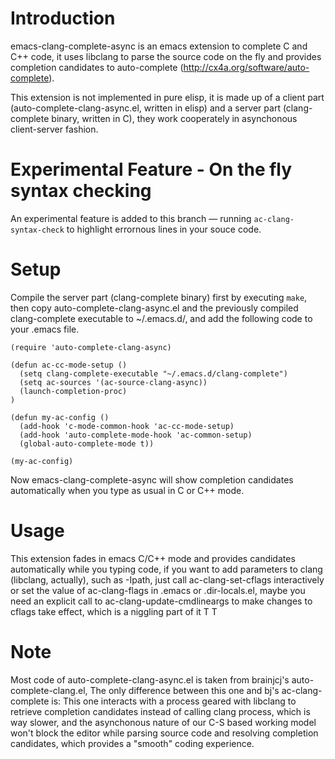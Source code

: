 * Introduction

emacs-clang-complete-async is an emacs extension to complete C and C++ code, 
it uses libclang to parse the source code on the fly and provides completion candidates to
auto-complete (http://cx4a.org/software/auto-complete).

[[https://github.com/Golevka/emacs-clang-complete-async/raw/master/screenshots/showcase.png]]

This extension is not implemented in pure elisp, it is made up of a client part
(auto-complete-clang-async.el, written in elisp) and a server part
(clang-complete binary, written in C), they work cooperately in asynchonous
client-server fashion.

* Experimental Feature - On the fly syntax checking

An experimental feature is added to this branch --- running
=ac-clang-syntax-check= to highlight errornous lines in your souce code.

[[https://github.com/Golevka/emacs-clang-complete-async/raw/diag/screenshots/syntax_check.png]]


* Setup

Compile the server part (clang-complete binary) first by executing =make=,
then copy auto-complete-clang-async.el and the previously compiled
clang-complete executable to ~/.emacs.d/, and add the following code to your
.emacs file.


#+BEGIN_SRC elisp
(require 'auto-complete-clang-async)

(defun ac-cc-mode-setup ()
  (setq clang-complete-executable "~/.emacs.d/clang-complete")
  (setq ac-sources '(ac-source-clang-async))
  (launch-completion-proc)
)

(defun my-ac-config ()
  (add-hook 'c-mode-common-hook 'ac-cc-mode-setup)
  (add-hook 'auto-complete-mode-hook 'ac-common-setup)
  (global-auto-complete-mode t))

(my-ac-config)
#+END_SRC

Now emacs-clang-complete-async will show completion candidates automatically
when you type as usual in C or C++ mode.


* Usage

This extension fades in emacs C/C++ mode and provides candidates
automatically while you typing code, if you want to add parameters to clang
(libclang, actually), such as -Ipath, just call ac-clang-set-cflags
interactively or set the value of ac-clang-flags in .emacs or .dir-locals.el,
maybe you need an explicit call to ac-clang-update-cmdlineargs to make changes 
to cflags take effect, which is a niggling part of it T T


* Note

Most code of auto-complete-clang-async.el is taken from brainjcj's
auto-complete-clang.el, The only difference between this one and bj's
ac-clang-complete is: This one interacts with a process geared with libclang to
retrieve completion candidates instead of calling clang process, which is way
slower, and the asynchonous nature of our C-S based working model won't block
the editor while parsing source code and resolving completion candidates,
which provides a "smooth" coding experience.
